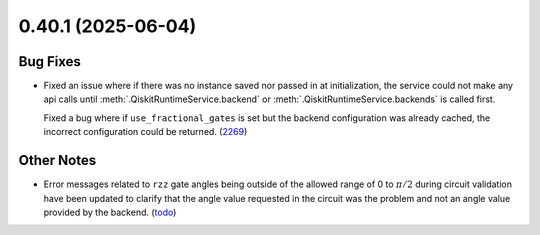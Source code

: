 0.40.1 (2025-06-04)
===================

Bug Fixes
---------

- Fixed an issue where if there was no instance saved nor passed in at initialization, the service could not make
  any api calls until :meth:`.QiskitRuntimeService.backend` or :meth:`.QiskitRuntimeService.backends` is called first.

  Fixed a bug where if ``use_fractional_gates`` is set but the backend configuration was already cached, 
  the incorrect configuration could be returned. (`2269 <https://github.com/Qiskit/qiskit-ibm-runtime/pull/2269>`__)


Other Notes
-----------

- Error messages related to ``rzz`` gate angles being outside of the allowed
  range of 0 to :math:`\pi/2` during circuit validation have been updated to
  clarify that the angle value requested in the circuit was the problem and not
  an angle value provided by the backend. (`todo <https://github.com/Qiskit/qiskit-ibm-runtime/pull/todo>`__)
